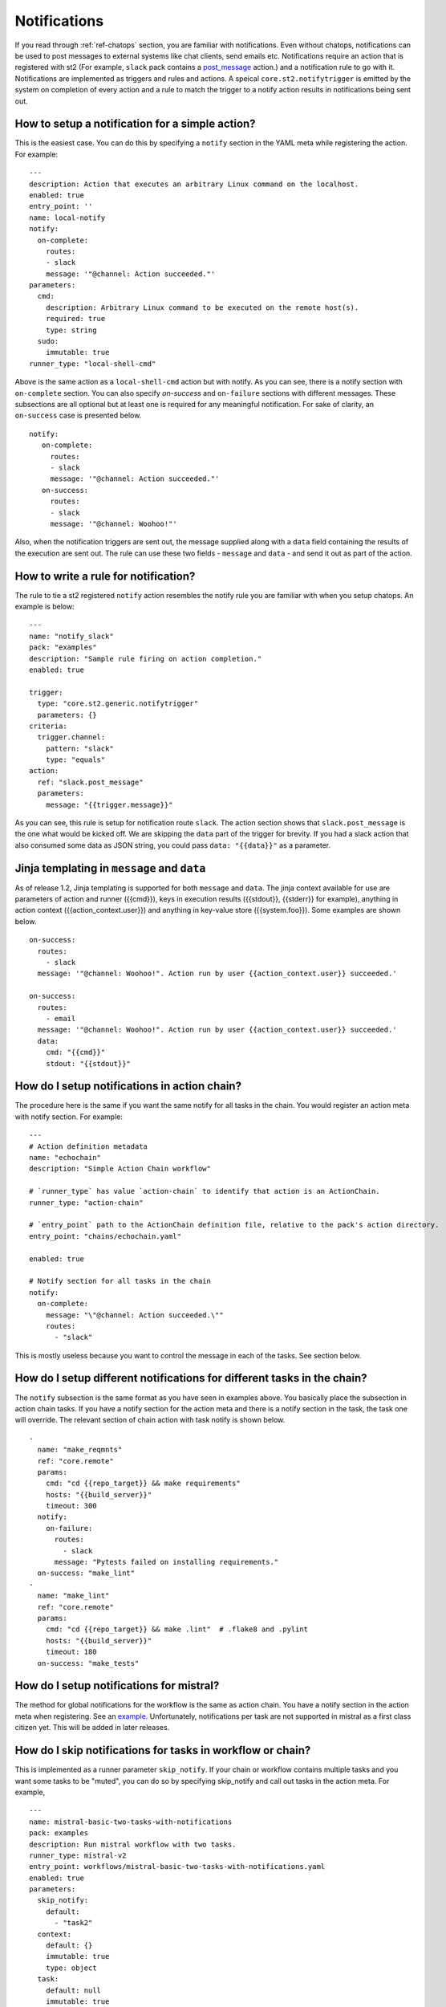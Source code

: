 Notifications
=============

If you read through :ref:`ref-chatops` section, you are familiar with notifications.
Even without chatops, notifications can be used to post messages to external systems
like chat clients, send emails etc. Notifications require an action that is registered with
st2 (For example, ``slack`` pack contains a
`post_message <https://github.com/StackStorm/st2contrib/blob/master/packs/slack/actions/post_message.yaml>`_ action.)
and a notification rule to go with it. Notifications are implemented as triggers and rules and actions.
A speical ``core.st2.notifytrigger`` is emitted by the system on completion of every action
and a rule to match the trigger to a notify action results in notifications being sent out.

How to setup a notification for a simple action?
------------------------------------------------

This is the easiest case. You can do this by specifying a ``notify`` section in the YAML meta
while registering the action. For example:

::

    ---
    description: Action that executes an arbitrary Linux command on the localhost.
    enabled: true
    entry_point: ''
    name: local-notify
    notify:
      on-complete:
        routes:
        - slack
        message: '"@channel: Action succeeded."'
    parameters:
      cmd:
        description: Arbitrary Linux command to be executed on the remote host(s).
        required: true
        type: string
      sudo:
        immutable: true
    runner_type: "local-shell-cmd"

Above is the same action as a ``local-shell-cmd`` action but with notify. As you can see, there
is a notify section with ``on-complete`` section. You can also specify `on-success`
and ``on-failure`` sections with different messages. These subsections are all optional but at
least one is required for any meaningful notification. For sake of clarity, an ``on-success`` case
is presented below.


::

   notify:
      on-complete:
        routes:
        - slack
        message: '"@channel: Action succeeded."'
      on-success:
        routes:
        - slack
        message: '"@channel: Woohoo!"'

Also, when the notification triggers are sent out, the message supplied along with a ``data``
field containing the results of the execution are sent out. The rule can use these two fields -
``message`` and ``data`` - and send it out as part of the action.

How to write a rule for notification?
-------------------------------------

The rule to tie a st2 registered ``notify`` action resembles the notify rule you are familiar
with when you setup chatops. An example is below:

::

    ---
    name: "notify_slack"
    pack: "examples"
    description: "Sample rule firing on action completion."
    enabled: true

    trigger:
      type: "core.st2.generic.notifytrigger"
      parameters: {}
    criteria:
      trigger.channel:
        pattern: "slack"
        type: "equals"
    action:
      ref: "slack.post_message"
      parameters:
        message: "{{trigger.message}}"

As you can see, this rule is setup for notification route ``slack``. The action section shows
that ``slack.post_message`` is the one what would be kicked off. We are skipping the ``data`` part
of the trigger for brevity. If you had a slack action that also consumed some data as JSON string,
you could pass ``data: "{{data}}"`` as a parameter.

Jinja templating in ``message`` and ``data``
--------------------------------------------

As of release 1.2, Jinja templating is supported for both ``message`` and ``data``. The jinja
context available for use are parameters of action and runner ({{cmd}}), keys in execution results
({{stdout}}, {{stderr}} for example), anything in action context ({{action_context.user}})
and anything in key-value store ({{system.foo}}). Some examples are shown below.

::

  on-success:
    routes:
      - slack
    message: '"@channel: Woohoo!". Action run by user {{action_context.user}} succeeded.'

  on-success:
    routes:
      - email
    message: '"@channel: Woohoo!". Action run by user {{action_context.user}} succeeded.'
    data:
      cmd: "{{cmd}}"
      stdout: "{{stdout}}"

How do I setup notifications in action chain?
---------------------------------------------

The procedure here is the same if you want the same notify for all tasks in the chain. You would
register an action meta with notify section. For example:

::

    ---
    # Action definition metadata
    name: "echochain"
    description: "Simple Action Chain workflow"

    # `runner_type` has value `action-chain` to identify that action is an ActionChain.
    runner_type: "action-chain"

    # `entry_point` path to the ActionChain definition file, relative to the pack's action directory.
    entry_point: "chains/echochain.yaml"

    enabled: true

    # Notify section for all tasks in the chain
    notify:
      on-complete:
        message: "\"@channel: Action succeeded.\""
        routes:
          - "slack"

This is mostly useless because you want to control the message in each of the tasks. See section
below.

How do I setup different notifications for different tasks in the chain?
------------------------------------------------------------------------

The ``notify`` subsection is the same format as you have seen in examples above. You basically
place the subsection in action chain tasks. If you have a notify section for the action meta
and there is a notify section in the task, the task one will override. The relevant section of chain
action with task notify is shown below.

::

    -
      name: "make_reqmnts"
      ref: "core.remote"
      params:
        cmd: "cd {{repo_target}} && make requirements"
        hosts: "{{build_server}}"
        timeout: 300
      notify:
        on-failure:
          routes:
            - slack
          message: "Pytests failed on installing requirements."
      on-success: "make_lint"
    -
      name: "make_lint"
      ref: "core.remote"
      params:
        cmd: "cd {{repo_target}} && make .lint"  # .flake8 and .pylint
        hosts: "{{build_server}}"
        timeout: 180
      on-success: "make_tests"

How do I setup notifications for mistral?
-----------------------------------------

The method for global notifications for the workflow is the same as action chain. You have a notify
section in the action meta when registering. See an
`example <https://github.com/StackStorm/st2/blob/master/contrib/examples/actions/mistral-basic-two-tasks-with-notifications.yaml#L24>`_.
Unfortunately, notifications per task are not supported in mistral as a first class citizen yet.
This will be added in later releases.

How do I skip notifications for tasks in workflow or chain?
-----------------------------------------------------------

This is implemented as a runner parameter ``skip_notify``. If your chain or workflow contains
multiple tasks and you want some tasks to be "muted", you can do so by specifying skip_notify
and call out tasks in the action meta. For example,

::

    ---
    name: mistral-basic-two-tasks-with-notifications
    pack: examples
    description: Run mistral workflow with two tasks.
    runner_type: mistral-v2
    entry_point: workflows/mistral-basic-two-tasks-with-notifications.yaml
    enabled: true
    parameters:
      skip_notify:
        default:
          - "task2"
      context:
        default: {}
        immutable: true
        type: object
      task:
        default: null
        immutable: true
        type: string
      workflow:
        default: null
        immutable: true
        type: string
    notify:
      on-complete:
        message: "\"@channel: Action succeeded.\""
        routes:
          - "slack"

In the above example, notifications for "task2" will not be sent out. This feature is
particularly useful in combination with chatops where you want noisy tasks to not pollute
the chat client.

Chatops and notifications
-------------------------

If you enabled chatops, you get all the the things wired for you. You don't have to edit
action meta etc. You can still use ``skip_notify`` to skip notifications for certain tasks in a chain
or workflow. If you specified a notify section in meta or in tasks, those notification routes
will override chatops. Therefore, you might not see notifications in chat client.
See `issue <https://github.com/StackStorm/st2/issues/2018>`_ for example.
